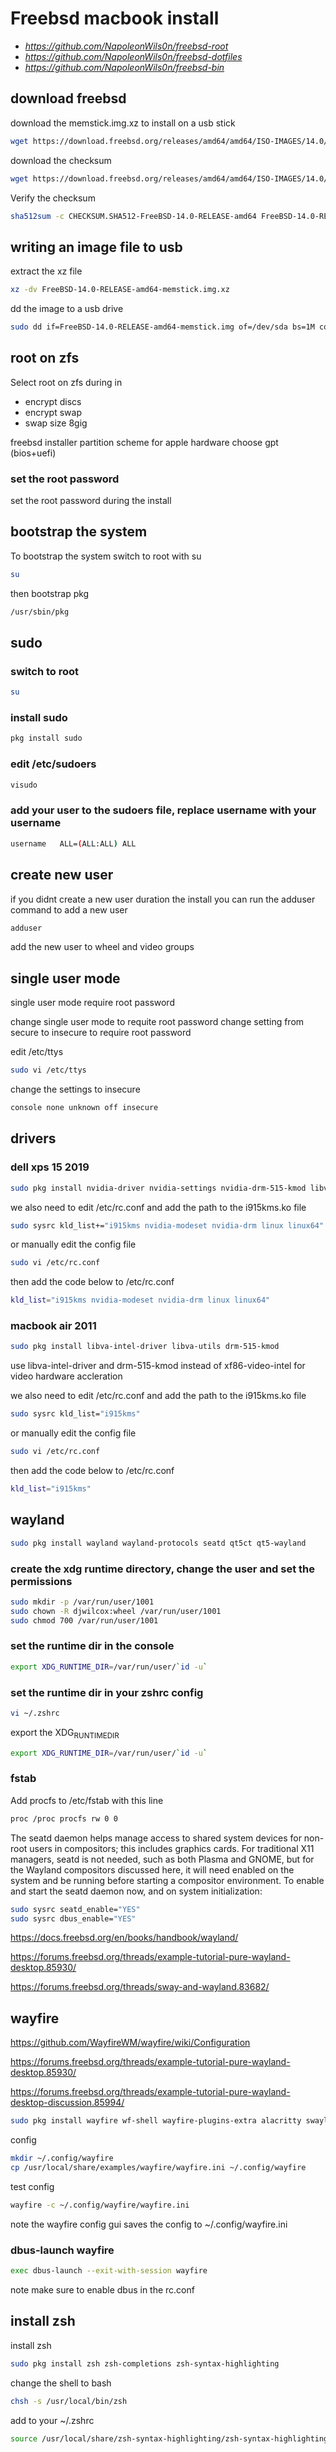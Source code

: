 #+STARTUP: show2levels
#+OPTIONS: num:nil
#+OPTIONS: author:nil
* Freebsd macbook install

+ [[freebsd root dotfiles][https://github.com/NapoleonWils0n/freebsd-root]]
+ [[freebsd dotfiles][https://github.com/NapoleonWils0n/freebsd-dotfiles]]
+ [[freebsd home bin][https://github.com/NapoleonWils0n/freebsd-bin]]

** download freebsd 

download the memstick.img.xz to install on a usb stick

#+begin_src sh
wget https://download.freebsd.org/releases/amd64/amd64/ISO-IMAGES/14.0/FreeBSD-14.0-RELEASE-amd64-memstick.img.xz
#+end_src

download the checksum

#+begin_src sh
wget https://download.freebsd.org/releases/amd64/amd64/ISO-IMAGES/14.0/CHECKSUM.SHA512-FreeBSD-14.0-RELEASE-amd64
#+end_src

Verify the checksum 

#+begin_src sh
sha512sum -c CHECKSUM.SHA512-FreeBSD-14.0-RELEASE-amd64 FreeBSD-14.0-RELEASE-amd64-memstick.img.xz
#+end_src

** writing an image file to usb

extract the xz file

#+begin_src sh
xz -dv FreeBSD-14.0-RELEASE-amd64-memstick.img.xz
#+end_src

dd the image to a usb drive

#+begin_src sh
sudo dd if=FreeBSD-14.0-RELEASE-amd64-memstick.img of=/dev/sda bs=1M conv=sync
#+end_src

** root on zfs

Select root on zfs during in

+ encrypt discs
+ encrypt swap
+ swap size 8gig

freebsd installer partition scheme
for apple hardware choose gpt (bios+uefi)

*** set the root password

set the root password during the install

** bootstrap the system

To bootstrap the system switch to root with su

#+begin_src sh
su
#+end_src

then bootstrap pkg

#+BEGIN_SRC sh
/usr/sbin/pkg
#+END_SRC

** sudo
*** switch to root

#+begin_src sh
su
#+end_src

*** install sudo 

#+BEGIN_SRC sh
pkg install sudo
#+END_SRC

*** edit /etc/sudoers

#+BEGIN_SRC sh
visudo
#+END_SRC

*** add your user to the sudoers file, replace username with your username

#+BEGIN_SRC sh
username   ALL=(ALL:ALL) ALL
#+END_SRC

** create new user

if you didnt create a new user duration the install
you can run the adduser command to add a new user

#+BEGIN_SRC sh
adduser
#+END_SRC

add the new user to wheel and video groups

** single user mode

single user mode require root password

change single user mode to requite root password
change setting from secure to insecure to require root password

edit /etc/ttys

#+BEGIN_SRC sh
sudo vi /etc/ttys
#+END_SRC

change the settings to insecure

#+BEGIN_SRC sh
console none unknown off insecure
#+END_SRC

** drivers
*** dell xps 15 2019

#+begin_SRC sh
sudo pkg install nvidia-driver nvidia-settings nvidia-drm-515-kmod libva-intel-driver libva-utils
#+END_SRC

we also need to edit /etc/rc.conf and add the path to the i915kms.ko file

#+begin_src sh
sudo sysrc kld_list+="i915kms nvidia-modeset nvidia-drm linux linux64"
#+end_src

or manually edit the config file

#+BEGIN_SRC sh
sudo vi /etc/rc.conf
#+END_SRC

then add the code below to /etc/rc.conf

#+BEGIN_SRC sh
kld_list="i915kms nvidia-modeset nvidia-drm linux linux64"
#+END_SRC

*** macbook air 2011 

#+begin_SRC sh
sudo pkg install libva-intel-driver libva-utils drm-515-kmod 
#+END_SRC

use libva-intel-driver and drm-515-kmod instead of xf86-video-intel for video hardware accleration

we also need to edit /etc/rc.conf and add the path to the i915kms.ko file

#+begin_src sh
sudo sysrc kld_list="i915kms"
#+end_src

or manually edit the config file

#+BEGIN_SRC sh
sudo vi /etc/rc.conf
#+END_SRC

then add the code below to /etc/rc.conf

#+BEGIN_SRC sh
kld_list="i915kms"
#+END_SRC

** wayland

#+begin_src sh
sudo pkg install wayland wayland-protocols seatd qt5ct qt5-wayland 
#+end_src

*** create the xdg runtime directory, change the user and set the permissions

#+begin_src sh
sudo mkdir -p /var/run/user/1001
sudo chown -R djwilcox:wheel /var/run/user/1001
sudo chmod 700 /var/run/user/1001
#+end_src

*** set the runtime dir in the console

#+begin_src sh
export XDG_RUNTIME_DIR=/var/run/user/`id -u`
#+end_src

*** set the runtime dir in your zshrc config

#+begin_src sh
vi ~/.zshrc
#+end_src

export the XDG_RUNTIME_DIR

#+begin_src sh
export XDG_RUNTIME_DIR=/var/run/user/`id -u`
#+end_src

*** fstab

Add procfs to /etc/fstab with this line

#+begin_src sh
proc /proc procfs rw 0 0
#+end_src

The seatd daemon helps manage access to shared system devices for non-root users in compositors; this includes graphics cards. For traditional X11 managers, seatd is not needed, such as both Plasma and GNOME, but for the Wayland compositors discussed here, it will need enabled on the system and be running before starting a compositor environment. To enable and start the seatd daemon now, and on system initialization:

#+begin_src sh
sudo sysrc seatd_enable="YES"
sudo sysrc dbus_enable="YES"
#+end_src

[[https://docs.freebsd.org/en/books/handbook/wayland/]]

[[https://forums.freebsd.org/threads/example-tutorial-pure-wayland-desktop.85930/]]

[[https://forums.freebsd.org/threads/sway-and-wayland.83682/]]

** wayfire

[[https://github.com/WayfireWM/wayfire/wiki/Configuration]]

[[https://forums.freebsd.org/threads/example-tutorial-pure-wayland-desktop.85930/]]

[[https://forums.freebsd.org/threads/example-tutorial-pure-wayland-desktop-discussion.85994/]]

#+begin_src sh
sudo pkg install wayfire wf-shell wayfire-plugins-extra alacritty swaylock-effects swayidle wlogout kanshi wcm
#+end_src

config

#+begin_src sh
mkdir ~/.config/wayfire
cp /usr/local/share/examples/wayfire/wayfire.ini ~/.config/wayfire
#+end_src

test config

#+begin_src sh
wayfire -c ~/.config/wayfire/wayfire.ini
#+end_src

note the wayfire config gui saves the config to ~/.config/wayfire.ini

*** dbus-launch wayfire

#+begin_src sh
exec dbus-launch --exit-with-session wayfire
#+end_src

note make sure to enable dbus in the rc.conf

** install zsh

install zsh

#+BEGIN_SRC sh
sudo pkg install zsh zsh-completions zsh-syntax-highlighting
#+END_SRC

change the shell to bash

#+BEGIN_SRC sh
chsh -s /usr/local/bin/zsh
#+END_SRC

add to your ~/.zshrc

#+begin_src sh
source /usr/local/share/zsh-syntax-highlighting/zsh-syntax-highlighting.zsh
#+end_src

** emacs

#+begin_src sh
sudo pkg install emacs-devel tree-sitter cantarell-fonts
#+end_src

remove the eln-cache and restart if needed

#+begin_src sh
rm -rf ~/.config/emacs/eln-cache
#+end_src

** applications

#+BEGIN_SRC sh
sudo pkg install abook adwaita-qt5 adwaita-qt6 apg aria2 aspell en-aspell bat dictd fd-find firacode firefox ffmpeg fzf git gstreamer1-plugins-opus hs-pandoc ImageMagick7 libnotify mpc mutt ncmpc noto-basic noto-emoji oath-toolkit obs-studio openvpn ripgrep ripgrep-all socat sox tmux ts translate-shell urlview w3m weechat wl-clipboard yt-dlp wget2 xkbcomp mpv mpv-mpris playerctl
#+END_SRC

enable dict

#+begin_src sh
sudo sysrc dictd_enable="YES"
#+end_src

** obs studio

#+begin_src sh
sudo pkg install obs-studio qt6-wayland wlrobs
#+end_src

Only root can grant real-time priority to processes for now, using rtprio(1).
Upcoming FreeBSD releases will have a MAC policy with a realtime user group.

Memory locking has to be allowed in /etc/login.conf or ~/.login_conf. Set the
resource limit ":memorylocked=unlimited:" and don't forget to run

#+begin_src sh
vi ~/.login_conf
#+end_src

#+begin_src conf
me:\
  :charset=UTF-8:\
  :lang=en_GB.UTF-8:\
  :setenv=LC_COLLATE=C:\
  :memorylocked=unlimited:
#+end_src

#+begin_src sh
cap_mkdb ~/.login_conf
#+end_src

** qtt5

#+begin_src sh
export QT_QPA_PLATFORMTHEME=qt5ct
#+end_src

** mpd

#+begin_src sh
sudo pkg install musicpd musicpc
#+end_src

create the mpd playlists directory

#+begin_src sh
mkdir -p ~/.config/mpd/playlists
#+end_src

touch files

#+begin_src sh
touch ~/.config/mpd/{mpd.db,mpd.log,mpd.pid,mpdstate,sticker.sql,socket}
#+end_src

start mpd

#+begin_src sh
musicpd &
#+end_src

** audio
*** freebsd set default audio

view detected audio devices

#+BEGIN_SRC sh
cat /dev/sndstat
#+END_SRC

change to the first audio device

#+BEGIN_SRC sh
sudo sysctl hw.snd.default_unit=1
#+END_SRC

change to the second audio device

#+BEGIN_SRC sh
sudo sysctl hw.snd.default_unit=2
#+END_SRC

**** freebsd bit perfect audio 

list audio devices

#+BEGIN_SRC sh
cat /dev/sndstat
#+END_SRC

set values at boot

#+BEGIN_SRC sh
sudo vim /etc/sysctl.conf
#+END_SRC

edit /etc/sysctl.conf

replace dev.pcm.2 with the number of your audio device

#+BEGIN_SRC sh
dev.pcm.2.play.vchans=0
dev.pcm.2.bitperfect=1
#+END_SRC

+ regular audio

#+BEGIN_SRC sh
sudo sysctl dev.pcm.2.bitperfect=0
#+END_SRC

+ bit perfect

#+BEGIN_SRC sh
sudo sysctl dev.pcm.2.bitperfect=1
#+END_SRC

+ show volume

#+BEGIN_SRC sh
mixer
#+END_SRC

***** set vol to 100

#+begin_src sh
mixer vol.volume=100:100
#+end_src

***** set pcm to 100

#+begin_src sh
mixer pcm.volume=100:100
#+end_src

***** set rec to 100

#+begin_src sh
mixer rec.volume=100:100
#+end_src

***** set monitor to 100

#+begin_src sh
mixer monitor.volume=100:100
#+end_src

***** toggle mute

#+begin_src conf
mixer vol.mute=^
#+end_src

in the terminal you will need to quote the caret

#+begin_src sh
mixer vol.mute="^"
#+end_src

***** mute

#+begin_src sh
mixer vol.mute=1
#+end_src

***** unmute

#+begin_src sh
mixer vol.mute=0
#+end_src

** mixertui

Audio Mixer with a Terminal User Interface

*** Message from sysctlinfo-kmod-20221211:

To use this interface, make sure that you have loaded the sysctlinfo kernel
module, by doing

#+begin_src sh
sudo kldload sysctlinfo
#+end_src

use sysrc to add sysctlinfo_load="YES" to /boot/loader.conf

#+begin_src sh
sudo sysrc -f /boot/loader.conf sysctlinfo_load="YES"
#+end_src

or by manually your /boot/loader.conf

#+begin_src sh
sudo vi /boot/loader.conf
#+end_src

then add sysctlinfo_load="YES" to loader.conf

#+begin_src conf
sysctlinfo_load="YES"
#+end_src

*** Message from sysctlbyname-improved-kmod-20221211:

To use the sysctl.entryidinputbyname sysctl node and the sysctlbyname_improved
function, make sure that you have loaded the sysctlbyname_improved kernel
module, by doing

#+begin_src sh
sudo kldload sysctlbyname_improved
#+end_src

use sysrc to add sysctlbyname_improved="YES" to /boot/loader.conf

#+begin_src sh
sudo sysrc -f /boot/loader.conf sysctlbyname_improved="YES"
#+end_src

or by manually your /boot/loader.conf

#+begin_src sh
sudo vi /boot/loader.conf
#+end_src

then add sysctlbyname_improved to loader.conf

#+begin_src conf
sysctlbyname_improved="YES"
#+end_src

** obs studio
*** xdg runtime directory

make sure to set up the xdg runtime directory as described earlier

*** dmesg

After logging in run dmesg as root to make sure the device is recognised

#+BEGIN_SRC sh
# dmesg
#+END_SRC

*** check dsp devices

Check /dev/dsp* for the device

#+BEGIN_SRC sh
ls /dev/dsp*
#+END_SRC

in my case my mic is listed as /dev/dsp2

*** unmute the mic

Un mute the volume for the devices mixer,
the mixer number for dsp2 will be mixer2

#+BEGIN_SRC sh
mixer -f /dev/mixer2 mic.volume=100:100
#+END_SRC

*** pavucontrol

obs uses pulse audio so install pavucontrol to adjust the volume

#+begin_src sh
sudo pkg install pavucontrol
#+end_src

*** pulseaudio

obs studio use pulseaudio so we need to start pulseaudio before opening obs studio,
otherwise the mic wont show up 

+ start pulse audio

#+BEGIN_SRC sh
pulseaudio --start
#+END_SRC

+ stop pulseaudio

#+BEGIN_SRC sh
pulseaudio --kill
#+END_SRC

** beadm install

#+BEGIN_SRC sh
pkg install beadm
#+END_SRC

See which boot environments you have.

#+BEGIN_SRC sh
beadm list
#+END_SRC

The only boot environment is named default. Under active, N means the environment is active now.  
An R means the environment will be active on reboot.

check the current version of freebsd with uname

#+BEGIN_SRC sh
uname -s
#+END_SRC

check for an update

#+BEGIN_SRC sh
freebsd-update fetch
#+END_SRC

The updates have been downloaded but still haven’t been installed.  
I will prepare a boot environment just in case after installing them something breaks

*** create new boot environment

I need to upgrade this host to the latest version of FreeBSD 12.0, p3.  
This is where we need a new boot environment. I’ll name it after the release.

run the beadm commands as root

#+BEGIN_SRC sh
beadm create 14.0-p0
#+END_SRC

list the boot environments

#+BEGIN_SRC sh
beadm list
#+END_SRC

Activate the new boot environment.

#+BEGIN_SRC sh
beadm activate 14.0-p0
#+END_SRC

list the boot environments

#+BEGIN_SRC sh
beadm list
#+END_SRC

While the default environment has an N, indicating it’s active now,
the 14.0-p0 environment has an R, so it will be active after a reboot.

Reboot. After the reboot, you’ll see the new environment is running.

**** install updates in new boot environment

install update in new boot environment

#+BEGIN_SRC sh
freebsd-update install
#+END_SRC

reboot and run freebsd-update install again

#+BEGIN_SRC sh
freebsd-update install
#+END_SRC

check for package updates

#+BEGIN_SRC sh
pkg update
pkg upgrade
#+END_SRC

create a zfs snapshot

#+BEGIN_SRC sh
zfs snapshot -r zroot@14.0-p0
#+END_SRC

** unbound dns server

Select local_unbound during freebsd setup
or install the unbound package

+ switch to root using sudo 

#+BEGIN_SRC sh
sudo su
#+END_SRC

+ or doas

#+BEGIN_SRC sh
doas su
#+END_SRC

install unbound dns server

#+BEGIN_SRC sh
pkg install unbound
#+END_SRC

enable unbound to start at boot 
if you enable unbound during the freebsd the service is called local_unbound

We can use the sysrc command to enable the service in /etc/rc.conf

#+BEGIN_SRC sh
sysrc local_unbound_enable="YES"
#+END_SRC

or if you install unbound pkg or port the service with be called unbound

#+BEGIN_SRC sh
sysrc unbound_enable="YES"
#+END_SRC

You can also edit the /etc/rc.conf as root to enable unbound

#+BEGIN_SRC sh
vi /etc/rc.conf
#+END_SRC

which should look like the following for the local_unbound pkg

#+BEGIN_SRC sh
local_unbound_enable="YES"
#+END_SRC

*** ca_root_nss install

may be automatically installed

Install the ca_root_nss package which contains the trusted internet root CA servers
This is used by unbound to create the root.key file which is auto trusted

#+BEGIN_SRC sh
pkg install ca_root_nss
#+END_SRC

*** unbound config

dnscrypt needs - do-not-query-localhost: no
in the custom.conf file in order to work

**** unbound custom.conf

Create a custom.conf configuration file for unbound
switch to root and then create custom.conf

#+BEGIN_SRC sh
vi /etc/unbound/conf.d/custom.conf
#+END_SRC

#+BEGIN_SRC sh
server:
	include: "/var/unbound/unbound_ad_servers"
# include: "/etc/unbound/unbound_outgoing_interface"
	verbosity: 1
	access-control: 0.0.0.0/0 refuse
	access-control: 127.0.0.0/8 allow
	access-control: ::0/0 refuse
	access-control: ::1 allow
	access-control: ::ffff:127.0.0.1 allow
	
	# enable to not answer id.server and hostname.bind queries.
	hide-identity: yes
	hide-version: yes
	harden-glue: yes
	harden-dnssec-stripped: yes
	
        # dont query localhost needed for dnscrypt-proxy
        do-not-query-localhost: no
# remote-control:
#	control-enable: no
#+END_SRC

**** unbound forward.conf

edit the unbound forward.conf file as root

#+BEGIN_SRC sh
vi /etc/unbound/forward.conf
#+END_SRC

replace the contents of the file with the code below
this will use dnscrypt as the forwarder

#+BEGIN_SRC sh
forward-zone:
	name: "."
	forward-addr: 127.0.0.1@5353
#+END_SRC

**** unbound adblocking

Convert the Yoyo.org anti-ad server listing
into an unbound dns spoof redirection list.

#+BEGIN_SRC sh
wget -q -O- --header\="Accept-Encoding: gzip" 'http://pgl.yoyo.org/adservers/serverlist.php?hostformat=hosts&mimetype=plaintext' | \
gunzip | \
awk '/^127\./{
        print "local-zone: \"" $2 "\" redirect"
        print "local-data: \"" $2 " A 127.0.0.1\""
}' > unbound_ad_servers
#+END_SRC

Copy unbound_ad_servers file to /etc/unbound as root

#+BEGIN_SRC sh
cp unbound_ad_servers /etc/unbound
#+END_SRC

chown the unbound_ad_servers file as root

#+BEGIN_SRC sh
chown root:unbound /etc/unbound/unbound_ad_servers
#+END_SRC

edit the unbound custom.conf file as root

#+BEGIN_SRC sh
vi /etc/unbound/conf.d/custom.conf
#+END_SRC

add an include statement to add the unbound_ad_servers to the config file

#+BEGIN_SRC sh
server:
	include: "/var/unbound/unbound_ad_servers"
# include: "/etc/unbound/unbound_outgoing_interface"
	verbosity: 1
	access-control: 0.0.0.0/0 refuse
	access-control: 127.0.0.0/8 allow
	access-control: ::0/0 refuse
	access-control: ::1 allow
	access-control: ::ffff:127.0.0.1 allow
	
	# enable to not answer id.server and hostname.bind queries.
	hide-identity: yes
	hide-version: yes
	harden-glue: yes
	harden-dnssec-stripped: yes
	
        # dont query localhost needed for dnscrypt-proxy
        do-not-query-localhost: no
# remote-control:
#	control-enable: no
#+END_SRC

** dnscrypt-proxy2
*** dnscrypt-proxy2 install

dnscrypt-proxy2 and dns over https 

install dnscrypt-proxy as root

#+BEGIN_SRC sh
pkg install dnscrypt-proxy2
#+END_SRC

*** dnscrypt config
**** dnscrypt-proxy.toml

edit the dnscrypt-proxy.toml as root

#+BEGIN_SRC sh
vi /usr/local/etc/dnscrypt-proxy/dnscrypt-proxy.toml
#+END_SRC

+ iPv6 blocking

If you don't have IPv6 connectivity, most applications will keep sending DNS queries to resolve IPv6 IP addresses no matter what.

In this scenario, dnscrypt-proxy can immediately respond "there are no IPv6 addresses" instead of sending queries to upstream DNS servers, and waiting for useless responses.

In order to do so, change:

#+BEGIN_SRC sh
block_ipv6 = false
#+END_SRC

to:

#+BEGIN_SRC sh
block_ipv6 = true
#+END_SRC

You may also want to avoid probing resolvers that are only accessible using IPv6:

#+BEGIN_SRC sh
ipv6_servers = false
#+END_SRC

+ choose a server

#+BEGIN_SRC sh
server_names = ['google']
#+END_SRC

+ require_dnssec
  
#+BEGIN_SRC sh
require_dnssec = true
#+END_SRC

+ dnscrypt-proxy.toml file
  
The complete dnscrypt-proxy.toml file should look like this

#+BEGIN_SRC sh
server_names = ['google']
listen_addresses = ['127.0.0.1:5353']
max_clients = 250
ipv4_servers = true
ipv6_servers = false
dnscrypt_servers = true
doh_servers = true
require_dnssec = true
require_nolog = true
require_nofilter = true
force_tcp = false
timeout = 2500
keepalive = 30
cert_refresh_delay = 240
fallback_resolver = '9.9.9.9:53'
ignore_system_dns = false
netprobe_timeout = 60
log_files_max_size = 10
log_files_max_age = 7
log_files_max_backups = 1
block_ipv6 = true
cache = true
cache_size = 512
cache_min_ttl = 600
cache_max_ttl = 86400
cache_neg_min_ttl = 60
cache_neg_max_ttl = 600
[query_log]
  format = 'tsv'
[nx_log]
  format = 'tsv'
[blacklist]
[ip_blacklist]
[whitelist]
[schedules]
[sources]
  [sources.'public-resolvers']
  urls = ['https://raw.githubusercontent.com/DNSCrypt/dnscrypt-resolvers/master/v2/public-resolvers.md', 'https://download.dnscrypt.info/resolvers-list/v2/public-resolvers.md']
  cache_file = 'public-resolvers.md'
  minisign_key = 'RWQf6LRCGA9i53mlYecO4IzT51TGPpvWucNSCh1CBM0QTaLn73Y7GFO3'
  refresh_delay = 72
  prefix = ''
[static]

#+END_SRC

*** rc.conf

use the sysrc command as root to add commands to /etc/rc.conf

#+BEGIN_SRC sh
sudo sysrc dnscrypt_proxy_enable="YES"
sudo sysrc dnscrypt_proxy_pidfile="/var/run/dnscrypt-proxy.pid"
sudo sysrc dnscrypt_proxy_logfile="/var/log/dnscrypt-proxy.log"
#+END_SRC

we also need to enable unbound in the /etc/rc.conf

#+BEGIN_SRC sh
# unbound dns
local_unbound_enable="YES"
# dnscrypt
dnscrypt_proxy_enable="YES"
dnscrypt_proxy_pidfile="/var/run/dnscrypt-proxy.pid"
dnscrypt_proxy_logfile="/var/log/dnscrypt-proxy.log"
#+END_SRC

*** resolv.conf

Stop unbound dns server and take down interfaces before editing resolv.conf

#+BEGIN_SRC sh
doas service local_unbound stop
doas ifconfig bge0 down
doas vim /etc/resolv.conf
doas service local_unbound start
doas ifconfig bge0 up
#+END_SRC

edit /etc/resolv.conf

#+BEGIN_SRC sh
# Generated by resolvconf
search localdomain
nameserver 127.0.0.1
options edns0
#+END_SRC

** dnscrypt check

check dnscrypt-proxy can resolve a domain

#+BEGIN_SRC sh
dnscrypt-proxy -resolve google.com
#+END_SRC

** zfs home datasets
*** boot into single user mode

at the boot screen press 2 to boot into single user mode

enter the root password at the prompt

*** mount home directory

we need to mount /root as read write  
we do this by setting readonly to off

#+BEGIN_SRC sh
zfs set readonly=off zroot
#+END_SRC

mount our home directory

#+begin_src sh
zfs mount -a
#+end_src

*** move your home directory

we need to move our home directory because when we create the home username dataset
it will be mounted over our current home directory

change directory into the home directory

#+begin_src sh
cd /home
#+end_src

list the directories in home

#+begin_src sh
ls
#+end_src

you should now see your home directory
move your home directory to a new name like username-bak

replace djwilcox with your username

#+begin_src sh
mv djwilcox bak-djwilcox
#+end_src

next create a direcory called bak-dir in the home directory

#+begin_src sh
mkdir -p /home/bak-dir
#+end_src

then move all of the directories from your bak-username home folder into the bak-dir directory
so that your bak-username directory only contains the dotfiles

#+begin_src sh
mv /home/bak-djwilcox/desktop /home/bak-dir
mv /home/bak-djwilcox/documents /home/bak-dir
mv /home/bak-djwilcox/downloads /home/bak-dir
#+end_src

*** create the zfs datasets

list datasets

#+begin_src sh
zfs list
#+end_src

create the main dataset under zpool

#+BEGIN_SRC sh
zfs create zroot/home/djwilcox
zfs create zroot/home/djwilcox/desktop
zfs create zroot/home/djwilcox/documents
zfs create zroot/home/djwilcox/downloads
zfs create zroot/home/djwilcox/git
zfs create zroot/home/djwilcox/music
zfs create zroot/home/djwilcox/pictures
zfs create zroot/home/djwilcox/video
zfs create zroot/home/djwilcox/torrents
#+END_SRC

*** copy directories to zfs datasets

check the zfs dataset is mounted

#+begin_src sh
mount
#+end_src

copy files from bak-username home directory to the dataset before setting the mount point and mounting the dataset
replace djwilcox with your username

#+BEGIN_SRC sh
cp -Rpv /home/bak-djwilcox/ /home/djwilcox
#+END_SRC

copy the directories from bak-dir into the new datasets

#+begin_src sh
cp -Rpv /home/bak-dir/documents/ /zroot/home/documents
cp -Rpv /home/bak-dir/downloads/ /zroot/home/downloads
cp -Rpv /home/bak-dir/git/ /zroot/home/git
cp -Rpv /home/bak-dir/music/ /zroot/home/music
cp -Rpv /home/bak-dir/pictures/ /zroot/home/pictures
cp -Rpv /home/bak-dir/video/ /zroot/home/video
cp -Rpv /home/bak-dir/torrents/ /zroot/home/torrents
#+end_src

we use the -r option for recursive copy  
and the -p option to keep the permissions of the files and directorys  
and the -v option for verbose

we use ~/documents/ to copy the contents of the documents directory  
note the slash at the end of the docuemnts path

*** change mount point permisions

change the permission on the mountpoint if needed

#+BEGIN_SRC sh
chown -R djwilcox:djwilcox /home/djwilcox/desktop
chown -R djwilcox:djwilcox /home/djwilcox/documents
chown -R djwilcox:djwilcox /home/djwilcox/downloads
chown -R djwilcox:djwilcox /home/djwilcox/git
chown -R djwilcox:djwilcox /home/djwilcox/music
chown -R djwilcox:djwilcox /home/djwilcox/pictures
chown -R djwilcox:djwilcox /home/djwilcox/torrents
chown -R djwilcox:djwilcox /home/djwilcox/video
#+END_SRC

+ chmod the permissions to 700

#+BEGIN_SRC sh
chmod 700 /home/djwilcox/desktop
chmod 700 /home/djwilcox/documents
chmod 700 /home/djwilcox/downloads
chmod 700 /home/djwilcox/git
chmod 700 /home/djwilcox/music
chmod 700 /home/djwilcox/pictures
chmod 700 /home/djwilcox/torrents
chmod 700 /home/djwilcox/video
#+END_SRC

*** exit single user mode

exit single user by typing exit

login into your user account and check everything work
then you can delete the back of your home directory in /home and the bak-dir directory

** ssh-agent and ssh-add

start the ssh-agent

#+begin_src sh
eval $(ssh-agent)
#+end_src

run ssh-add and enter the password for your ssh key

#+begin_src sh
ssh-add
#+end_src

** gpg

To export your secret keys, use:

#+begin_src sh
gpg --export-secret-key -a > secret.key
#+end_src

and to import them again:

#+begin_src sh
gpg --import secret.key
#+end_src

create the gpg-agent.conf file

#+begin_src sh
vi ~/.gnupg/gpg-agent.conf
#+end_src

add the following code

#+begin_src conf
pinentry-program /usr/local/bin/pinentry-curses
default-cache-ttl 36000
max-cache-ttl 36000
#+end_src

** ports

To download a compressed snapshot of the Ports Collection into /var/db/portsnap:

#+BEGIN_SRC sh
# portsnap fetch
#+END_SRC

2 When running Portsnap for the first time, extract the snapshot into /usr/ports:

#+BEGIN_SRC sh
# portsnap extract
#+END_SRC

3 After the first use of Portsnap has been completed as shown above, /usr/ports can be updated as needed by running:

#+BEGIN_SRC sh
# portsnap fetch update
#+END_SRC

** bluetooth freebsd stop

#+BEGIN_SRC sh
sudo service bluetooth onestop ubt0
#+END_SRC

** mount drives devfs rules
	
add user to operator group

#+begin_src sh
sudo pw groupmod operator -m djwilcox
#+end_src

Edit /etc/devfs.rules to allow the operator group to be able to read and write the device:

#+begin_src sh
sudo vi /etc/devfs.rules
#+end_src

/etc/devfs.rules


#+begin_src sh
[localrules=5]
add path 'da*' mode 0660 group operator
#+end_src

Then edit /etc/rc.conf to enable the devfs.rules(5) ruleset:

#+begin_src sh
sudo vi /etc/rc.conf
#+end_src

#+begin_src sh
devfs_system_ruleset="localrules"
#+end_src

or use sysrc instead

#+begin_src sh
sudo sysrc devfs_system_ruleset="localrules"
#+end_src

Next allow regular user to mount file system:

#+begin_src sh
sudo vi /etc/sysctl.conf
#+end_src

#+begin_src sh
vfs.usermount=1
#+end_src

Also execute sysctl to make the update available now:

#+begin_src sh
sudo sysctl vfs.usermount=1
#+end_src

vfs.usermount: 0 -> 1

Create a directory which a regular use can mount to:

#+begin_src sh
sudo mkdir -p /mnt/usb
#+end_src

change the permission so your user own the directory with chown
replace username with your username

#+begin_src sh
sudo chown username:username /mnt/usb
#+end_src

** ext2fs

enable ext2fs with sysrc

#+begin_src sh
sudo sysrc kld_list="ext2fs"
#+end_src

or edit your /etc/rc.conf manually

#+begin_src sh
sudo vi /etc/rc.conf
#+end_src

enable ext2fs by adding the following code to your rc.conf

#+begin_src conf
kld_list="ext2fs"
#+end_src

To load as a kernel loadable module:

#+begin_src sh
sudo kldload ext2fs
#+end_src

To mount a ext2fs volume located on /dev/ada1s1:

#+begin_src sh
mount -t ext2fs /dev/ada1s1 /mnt/usb
#+end_src

** chromium widevine
*** chromium install

#+begin_src sh
sudo pkg install chromium
#+end_src

*** linux enable

#+begin_src sh
sudo sysrc linux_enable="YES"
sudo service linux start
#+end_src

*** tmpfs and nullfs

make sure you have switched to root

enable tmpfs and nullfs in loader.conf
then use kldload to load them

#+begin_src sh
sysrc -f /boot/loader.conf nullfs_load=YES
kldload -n nullfs
sysrc -f /boot/loader.conf tmpfs_load=YES
kldload -n tmpfs
#+end_src

*** fstab

Some programs need linprocfs mounted on /compat/linux/proc.
Add the following line to /etc/fstab:

#+begin_src conf
linprocfs   /compat/linux/proc	linprocfs	rw	0	0
#+end_src

Then run "mount /compat/linux/proc".

#+begin_src sh
sudo mount /compat/linux/proc
#+end_src

Some programs need linsysfs mounted on /compat/linux/sys.
Add the following line to /etc/fstab:

#+begin_src conf
linsysfs    /compat/linux/sys	linsysfs	rw	0	0
#+end_src

Then run "mount /compat/linux/sys".

#+begin_src sh
sudo mount /compat/linux/sys
#+end_src

*** foreign-cdm

#+begin_src sh
sudo pkg install foreign-cdm
#+end_src

*** poudriere

switch to root using either sudo or doas

+ switch to root using sudo 

#+BEGIN_SRC sh
sudo su
#+END_SRC

+ or use doas to switch to root

#+BEGIN_SRC sh
doas su
#+END_SRC

*** Create an SSL Certificate and Key

When we build packages with poudriere, we want to be able to sign them with a private key. This will ensure all of our machines that the packages created are legitimate and that nobody is intercepting the connection to the build machine to serve malicious packages.

To start off, we will create a directory structure for our key and certificate. Since all of our optional software configuration takes place within the /usr/local/etc directory, and because other software uses the /usr/local/etc/ssl location, this is where we will place our files.

We will ensure that we have an ssl directory that contains two subdirectories called keys and certs.

all command must be run as root

#+BEGIN_SRC sh
mkdir -p /usr/local/etc/ssl/keys
mkdir -p /usr/local/etc/ssl/certs
#+END_SRC

Our private key, which must be kept secret, will be placed in the keys directory. This will be used to sign the packages that we will be creating. Keeping this secure is essential to ensuring that our packages are not being tampered with. We can lock down the directory so that users without root or sudo privileges will be unable to interact with the directory or its contents:

#+BEGIN_SRC sh
chmod 0600 /usr/local/etc/ssl/keys
#+END_SRC

The certs directory will contain our publicly available certificate created with the key. As such, we can leave the default permissions on that directory.

Next, we will generate a 4096 bit key called poudriere.key, and place it in our keys directory by typing:

#+BEGIN_SRC sh
openssl genrsa -out /usr/local/etc/ssl/keys/poudriere.key 4096
#+END_SRC

After the key is generated, we can create a public cert from it by typing:

#+BEGIN_SRC sh
openssl rsa -in /usr/local/etc/ssl/keys/poudriere.key -pubout -out /usr/local/etc/ssl/certs/poudriere.cert
#+END_SRC

We now have the SSL components we need to sign packages and verify the signatures. Later on, we will configure our clients to use the generated certificate for package verification.

*** poudriere install

#+BEGIN_SRC sh
pkg install poudriere
#+END_SRC

*** create the distfiles directory

#+BEGIN_SRC sh
mkdir -p /usr/ports/distfiles
#+END_SRC

edit the poudriere.conf file

#+BEGIN_SRC sh
vi /usr/local/etc/poudriere.conf
#+END_SRC

change the poudriere.conf so it looks like this

#+BEGIN_SRC sh
# Poudriere can optionally use ZFS for its ports/jail storage. For
# ZFS define ZPOOL, otherwise set NO_ZFS=yes
# 
#### ZFS
# The pool where poudriere will create all the filesystems it needs
# poudriere will use ${ZPOOL}/${ZROOTFS} as its root
#
# You need at least 7GB of free space in this pool to have a working
# poudriere.
#
ZPOOL=zroot

### NO ZFS
# To not use ZFS, define NO_ZFS=yes
#NO_ZFS=yes

# root of the poudriere zfs filesystem, by default /poudriere
ZROOTFS=/poudriere

# the host where to download sets for the jails setup
# You can specify here a host or an IP
# replace _PROTO_ by http or ftp
# replace _CHANGE_THIS_ by the hostname of the mirrors where you want to fetch
# by default: ftp://ftp.freebsd.org
#
# Also note that every protocols supported by fetch(1) are supported here, even
# file:///
# Suggested: https://download.FreeBSD.org
FREEBSD_HOST=https://download.FreeBSD.org

# By default the jails have no /etc/resolv.conf, you will need to set
# RESOLV_CONF to a file on your hosts system that will be copied has
# /etc/resolv.conf for the jail, except if you don't need it (using an http
# proxy for example)
RESOLV_CONF=/etc/resolv.conf

# The directory where poudriere will store jails and ports
BASEFS=/usr/local/poudriere

# The directory where the jail will store the packages and logs
# by default a zfs filesystem will be created and set to
# ${BASEFS}/data
#
#POUDRIERE_DATA=${BASEFS}/data

# Use portlint to check ports sanity
USE_PORTLINT=no

# When building packages, a memory device can be used to speedup the build.
# Only one of MFSSIZE or USE_TMPFS is supported. TMPFS is generally faster
# and will expand to the needed amount of RAM. MFS is a slower since it
# uses UFS and several abstraction layers.

# If set WRKDIRPREFIX will be mdmfs of the given size (mM or gG)
#MFSSIZE=4G

# Use tmpfs(5)
# This can be a space-separated list of options:
# wrkdir    - Use tmpfs(5) for port building WRKDIRPREFIX
# data      - Use tmpfs(5) for poudriere cache/temp build data
# localbase - Use tmpfs(5) for LOCALBASE (installing ports for packaging/testing)
# all       - Run the entire build in memory, including builder jails.
# yes       - Enables tmpfs(5) for wrkdir and data
# no        - Disable use of tmpfs(5)
# EXAMPLE: USE_TMPFS="wrkdir data"
USE_TMPFS=yes

# How much memory to limit tmpfs size to for *each builder* in GiB
# (default: none)
#TMPFS_LIMIT=8

# How much memory to limit jail processes to for *each builder*
# in GiB (default: none)
#MAX_MEMORY=8

# How many file descriptors to limit each jail process to (default: 1024)
# This can also be set per PKGBASE, such as MAX_FILES_RStudio=2048.
# Package names with hyphens (-) should be replaced with underscores (_).
#MAX_FILES=1024

# If set the given directory will be used for the distfiles
# This allows to share the distfiles between jails and ports tree
# If this is "no", poudriere must be supplied a ports tree that already has
# the required distfiles.
DISTFILES_CACHE=/usr/ports/distfiles

# If set the ports tree marked to use git will use the defined
# mirror (default: git.FreeBSD.org/port.git)
#
# Example to use github mirror:
#GIT_BASEURL=https://github.com/freebsd/freebsd-src.git

# If set the source tree marked to use git will use the defined
# mirror (default: git.FreeBSD.org/src.git)
#
# Example to use github mirror:
#GIT_PORTSURL=https://github.com/freebsd/freebsd-ports.git

# If set the ports tree or source tree marked to use svn will use the defined
# mirror (default: svn.FreeBSD.org)
# The SSL fingerprints are published here:
# https://www.freebsd.org/doc/en_US.ISO8859-1/books/handbook/svn.html#svn-mirrors
#SVN_HOST=svn.FreeBSD.org

# Automatic OPTION change detection
# When bulk building packages, compare the options from kept packages to
# the current options to be built. If they differ, the existing package
# will be deleted and the port will be rebuilt.
# Valid options: yes, no, verbose
# verbose will display the old and new options
CHECK_CHANGED_OPTIONS=verbose

# Automatic Dependency change detection
# When bulk building packages, compare the dependencies from kept packages to
# the current dependencies for every port. If they differ, the existing package
# will be deleted and the port will be rebuilt. This helps catch changes such
# as DEFAULT_RUBY_VERSION, PERL_VERSION, WITHOUT_X11 that change dependencies
# for many ports.
# Valid options: yes, no
# Default: yes
CHECK_CHANGED_DEPS=yes

# Consider bad dependency lines on the wrong PKGNAME as fatal.
# For example:
#    BUILD_DEPENDS=  p5-List-MoreUtils>=0:lang/p5-List-MoreUtils
# If this port's PKGNAME were really "List-MoreUtils" then it would
# not be recorded into the resulting package.  The next build with
# CHECK_CHANGED_DEPS enabled would consider it a "new dependency"
# since it is in the port but not in the package.  This is usually
# a warning but can be made fatal instead by enabling this option.
# Default: no
#BAD_PKGNAME_DEPS_ARE_FATAL=yes

# Path to the RSA key to sign the PKG repo with. See pkg-repo(8)
# This produces a repo that supports SIGNATURE_TYPE=PUBKEY
# Default: not set
PKG_REPO_SIGNING_KEY=/usr/local/etc/ssl/keys/poudriere.key

# Command to sign the PKG repo with. See pkg-repo(8)
# This produces a repo that supports SIGNATURE_TYPE=FINGERPRINTS
# Default: not set
#SIGNING_COMMAND=ssh signing-server sign.sh

# Repo signing command execution context
# If SIGNING_COMMAND is set, run pkg-repo(8) on the host?
#   no  -   Run in the jail
#   yes -   Run on the host
# Default: no
#PKG_REPO_FROM_HOST=yes

# ccache support. Supply the path to your ccache cache directory.
# It will be mounted into the jail and be shared among all jails.
# It is recommended that extra ccache configuration be done with
# ccache -o rather than from the environment.
#CCACHE_DIR=/var/cache/ccache

# Static ccache support from host.  This uses the existing
# ccache from the host in the build jail.  This is useful for
# using ccache+memcached which cannot easily be bootstrapped
# otherwise.  The path to the PREFIX where ccache was installed
# must be used here, and ccache must have been built statically.
# Note also that ccache+memcached will require network access
# which is normally disabled.  Separately setting RESTRICT_NETWORKING=no
# may be required for non-localhost memcached servers.
#CCACHE_STATIC_PREFIX=/usr/local

# The jails normally only allow network access during the 'make fetch'
# phase.  This is a security restriction to prevent random things
# ran during a build from accessing the network.  Disabling this
# is not advised.  ALLOW_NETWORKING_PACKAGES may be used to allow networking
# for a subset of packages only.
#RESTRICT_NETWORKING=yes
#ALLOW_NETWORKING_PACKAGES="npm-foo"

# parallel build support.
#
# By default poudriere uses hw.ncpu to determine the number of builders.
# You can override this default by changing PARALLEL_JOBS here, or
# by specifying the -J flag to bulk/testport.
#
# Example to define PARALLEL_JOBS to one single job
# PARALLEL_JOBS=1

# How many jobs should be used for preparing the build? These tend to
# be more IO bound and may be worth tweaking. Default: PARALLEL_JOBS * 1.25
# PREPARE_PARALLEL_JOBS=1


# If set, failed builds will save the WRKDIR to ${POUDRIERE_DATA}/wrkdirs
# SAVE_WRKDIR=yes

# Choose the default format for the workdir packing: could be tar,tgz,tbz,txz,tzst
# default is tbz
# WRKDIR_ARCHIVE_FORMAT=tbz

# Disable Linux support
# NOLINUX=yes

# By default poudriere sets FORCE_PACKAGE
# To disable it (useful when building public packages):
# NO_FORCE_PACKAGE=yes

# By default poudriere sets PACKAGE_BUILDING
# To disable it:
# NO_PACKAGE_BUILDING=yes

# If you are using a proxy define it here:
# export HTTP_PROXY=bla
# export FTP_PROXY=bla
#
# Cleanout the restricted packages
# NO_RESTRICTED=yes

# By default MAKE_JOBS is disabled to allow only one process per cpu
# Use the following to allow it anyway
# ALLOW_MAKE_JOBS=yes

# List of packages that will always be allowed to use MAKE_JOBS
# regardless of ALLOW_MAKE_JOBS. This is useful for allowing ports
# which holdup the rest of the queue to build more quickly.
#ALLOW_MAKE_JOBS_PACKAGES="pkg ccache py*"

# Timestamp every line of build logs
# Default: no
#TIMESTAMP_LOGS=no

# URL where your POUDRIERE_DATA/logs are hosted
# This will be used for giving URL hints to the HTML output when
# scheduling and starting builds
#URL_BASE=http://yourdomain.com/poudriere/


# This defines the max time (in seconds) that a command may run for a build
# before it is killed for taking too long. Default: 86400
#MAX_EXECUTION_TIME=86400

# This defines the time (in seconds) before a command is considered to
# be in a runaway state for having no output on stdout. Default: 7200
#NOHANG_TIME=7200


# The repository is updated atomically if set yes. This leaves the
# repository untouched until the build completes. This involves using
# hardlinks and symlinks. The operations are fast, but can be intrusive
# for remote syncing or backups.
# Recommended to always keep on.
# Default: yes
#ATOMIC_PACKAGE_REPOSITORY=yes

# When using ATOMIC_PACKAGE_REPOSITORY, commit the packages if some
# packages fail to build. Ignored ports are considered successful.
# This can be set to 'no' to only commit the packages once no failures
# are encountered.
# Default: yes
#COMMIT_PACKAGES_ON_FAILURE=yes

# Keep older package repositories. This can be used to rollback a system
# or to bisect issues by changing the repository to one of the older
# versions and reinstalling everything with `pkg upgrade -f`
# ATOMIC_PACKAGE_REPOSITORY is required for this.
# Default: no
#KEEP_OLD_PACKAGES=no

# How many old package repositories to keep with KEEP_OLD_PACKAGES
# Default: 5
#KEEP_OLD_PACKAGES_COUNT=5

# Make testing errors fatal.
# If set to 'no', ports with test failure will be marked as failed but still
# packaged to permit testing dependent ports (useful for bulk -t -a)
# Default: yes
#PORTTESTING_FATAL=yes

# Define the building jail hostname to be used when building the packages
# Some port/packages hardcode the hostname of the host during build time
# This is a necessary setup for reproducible builds.
#BUILDER_HOSTNAME=pkg.FreeBSD.org

# Define to get a predictable timestamp on the ports tree
# This is a necessary setup for reproducible builds.
#PRESERVE_TIMESTAMP=yes

# Define to yes to build and stage as a regular user
# Default: yes, unless CCACHE_DIR is set and CCACHE_DIR_NON_ROOT_SAFE is not
# set.  Note that to use ccache with BUILD_AS_NON_ROOT you will need to
# use a non-shared CCACHE_DIR that is only built by PORTBUILD_USER and chowned
# to that user.  Then set CCACHE_DIR_NON_ROOT_SAFE to yes.
#BUILD_AS_NON_ROOT=no

# Define to the username to build as when BUILD_AS_NON_ROOT is yes.
# Default: nobody (uid PORTBUILD_UID)
#PORTBUILD_USER=nobody

# Define to the uid to use for PORTBUILD_USER if the user does not
# already exist in the jail.
# Default: 65532
#PORTBUILD_UID=65534

# Define pkgname globs to boost priority for
# Default: none
#PRIORITY_BOOST="pypy openoffice*"

# Define format for buildnames
# Default: %Y-%m-%d_%Hh%Mm%Ss
# ISO8601:
#BUILDNAME_FORMAT="%FT%T%z"

# Define format for build duration times
# Default: %H:%M:%S
#DURATION_FORMAT="%H:%M:%S"

# Use colors when in a TTY
# Default: yes
#USE_COLORS=yes

# Only build what is requested. Do not rebuild build deps if nothing requested
# depends on them. This can create an inconsistent repository if you often
# build one-off packages but expect the repository to stay consistent.
# Defaut: yes
#TRIM_ORPHANED_BUILD_DEPS=yes

# A list of directories to exclude from leftover and filesystem violation
# mtree checks.  Ccache is used here as an example but is already
# excluded by default.  There is no need to add it here unless a
# special configuration is used where it is a problem.
# Default: none
#LOCAL_MTREE_EXCLUDES="/usr/obj /var/tmp/ccache"

# Set to hosted to use the /data directory instead of inline style HTML
# Default: inline
#HTML_TYPE="hosted"

# Set to track remaining ports in the HTML interface.  This can slow down
# processing of the queue slightly, especially for bulk -a builds.
# Default: no
#HTML_TRACK_REMAINING=yes
#+END_SRC

*** Creating the Build Environment

#+BEGIN_SRC sh
poudriere jail -c -j freebsd_14-0x64 -v 14.0-RELEASE
#+END_SRC

This will take awhile to complete, so be patient.  
When you are finished, you can see the installed jail by typing:

#+BEGIN_SRC sh
poudriere jail -l
#+END_SRC

Once you have a jail created, we will have to install a ports tree. It is possible to maintain multiple ports trees in order to serve different development needs. We will be installing a single ports tree that our jail can utilize.

We can use the -p flag to name our ports tree. We will call our tree "HEAD" as it accurately summarizes the use of this tree (the "head" or most up-to-date point of the tree). We will be updating it regularly to match the most current version of the ports tree available:

#+BEGIN_SRC sh
poudriere ports -c -p HEAD
#+END_SRC

Again, this procedure will take awhile because the entire ports tree must be fetched and extracted. When it is finished, we can view our ports tree by typing:

#+BEGIN_SRC sh
poudriere ports -l
#+END_SRC

*** license

Accepting all possible licenses is also a good idea.

#+begin_src sh
echo DISABLE_LICENSES=yes >> /usr/local/etc/poudriere.d/make.conf
#+end_src

*** Creating a Port Building List and Setting Port Options

We will be creating a list of ports that we can pass directly to the command.  

#+BEGIN_SRC sh
vi /usr/local/etc/poudriere.d/port-list 
#+END_SRC

The file create should list the port category followed by a slash and the port name to reflect its location within the ports tree, like this:

important create a new line after adding the code below

#+BEGIN_SRC sh
www/linux-widevine-cdm

#+END_SRC

*** Building the Ports

Now, we are finally ready to start building ports.

The last thing we need to do is ensure that both our jail and ports tree are up-to-date. This probably won't be an issue the first time you build ports since we just created both the ports tree and the jail, but it is good to get in the habit to do this each time you run a build.

To update your jail, type:

#+BEGIN_SRC sh
poudriere jail -u -j freebsd_14-0x64
#+END_SRC

To update your ports tree, type:

#+BEGIN_SRC sh
poudriere ports -u -p HEAD
#+END_SRC

Once that is complete, we can kick off the bulk build process.

#+BEGIN_SRC sh
poudriere bulk -j freebsd_14-0x64 -p HEAD -f /usr/local/etc/poudriere.d/port-list
#+END_SRC

This will start up a number of workers (depending on your poudriere.conf file or the number of CPUs available) and begin building the ports.

At any time during the build process, you can get information about the progress by holding the CTRL key and hitting t:

#+BEGIN_SRC sh
CTRL-t
#+END_SRC

*** Configuring pkg Clients to Use a Poudriere Repository
	
Now that you have packages built and a repository configured to serve your packages, you can configure your clients to use your the server as the source of their packages.
Configuring the Build Server to Use Its Own Package Repo

We can begin by configuring the build server to use the packages it has been building.

First, we need to make a directory to hold our repository configuration files:

#+BEGIN_SRC sh
mkdir -p /usr/local/etc/pkg/repos
#+END_SRC

Inside this directory, we can create our repository configuration file. It must end in .conf, so we will call it poudriere.conf to reflect its purpose:

#+BEGIN_SRC sh
vi /usr/local/etc/pkg/repos/poudriere.conf
#+END_SRC

We will define the repository name as poudriere once again. Inside the definition, we will point to the location on disk where our packages are stored. This should be a directory that combines your jail name and port tree name with a dash. Check your filesystem to be certain. We will also set up signature validation of our packages by pointing to the certificate we created.

In the end, your file should look something like this:

#+BEGIN_SRC conf
Poudriere: {
    url: "file:///usr/local/poudriere/data/packages/freebsd_14-0x64-HEAD"
    mirror_type: "srv",
    signature_type: "pubkey",
    pubkey: "/usr/local/etc/ssl/certs/poudriere.cert",
    enabled: yes,
    priority: 100
}
#+END_SRC

At this point, you need to make a decision. If you want to prefer your compiled packages and fall back on the packages provided by the main FreeBSD repositories, you can set a priority here, telling it to prefer packages out of this repository. This will cause our local repository to take priority over the official repositories.

Keep in mind that mixing packages in this way can have some complicated consequences. If the official repositories have a package version that is higher than your local repository version, your compiled package may be replaced by the generic one from the official repositories (until you rebuild with poudriere and reinstall with pkg). Also, the official packages may assume that dependent packages are built in a certain way and may not function when mixed with your custom packages.

If you choose to mix these two package sources, be prepared to carefully audit each install to ensure that you are not accidentally causing undesirable behavior.

To mix packages, add a priority setting to your repository definition, specifying that the local repo has a higher precedence

*** pkg update

make sure you have switched to root
Update the repo info:

#+begin_src sh
pkg update -f
#+end_src

install

#+begin_src sh
pkg install linux-widevine-cdm
#+end_src

*** chromium ozone and wayland

Since version 97, native Wayland support in Chromium can be enabled with the following flags [6]:

#+begin_src sh
chrome --ozone-platform-hint=auto
#+end_src

If this doesn't work, e.g. on version 106 under Weston, then use:

#+begin_src sh
chrome --ozone-platform=wayland
#+end_src

you can set the wayland option using the using a desktop entry

copy the chromium-browser.desktop which is used in application launchers

#+begin_src sh
cp /usr/local/share/applications/chromium-browser.desktop ~/.local/share/applications
#+end_src

edit chromium-browser.desktop you just copied in the local share application directory in your home

#+begin_src sh
vi ~/.local/share/applications/chromium-browser.desktop
#+end_src

edit the Exec line and set the option to start chromium using wayland

#+begin_src conf
Exec=chrome --ozone-platform=wayland %U
#+end_src

the final desktop entry should look like this

#+begin_src conf
[Desktop Entry]
Type=Application
Version=1.0
Encoding=UTF-8
Name=Chromium
Comment=Google web browser based on WebKit
Icon=chrome
Exec=chrome --ozone-platform=wayland %U
Categories=Application;Network;WebBrowser;
MimeType=text/html;text/xml;application/xhtml+xml;x-scheme-handler/http;x-scheme-handler/https;x-scheme-handler/ftp;
StartupNotify=true
#+end_src

**** check widevine drm is working

in the url bar in chromium add the following url to show the chromium flags

#+begin_src conf
chrome://flags
#+end_src

if you scroll to the bottom of the page

#+begin_src conf
Cdm Storage Database
Start to use the CdmStorageDatabase to store data alongside the MediaLicenseDatabase. If disabled, we will not use CdmStorage* at all, even in MediaLicense* code. – Mac, Windows, Linux, ChromeOS, Fuchsia, Lacros

#cdm-storage-database

Default

Cdm Storage Database Migration
Use the Cdm Storage Database over the MediaLicenseDatabase for Cdm storage operations. – Mac, Windows, Linux, ChromeOS, Fuchsia, Lacros

#cdm-storage-database-migration

Default
#+end_src

** virtual_oss audiofor obs

virtual oss to record sndio audio in obs studio

#+begin_src sh
sudo pkg install virtual_oss
#+end_src

*** cuse boot loader.conf

add cuse_load="YES" loader.conf using sysrc

#+begin_src sh
sudo sysrc -f /boot/loader.conf cuse_load="YES"
#+end_src

or edit loader.conf with vi

#+begin_src sh
sudo vi /boot/loader.conf
#+end_src

and add the following code

#+begin_src conf
cuse_load="YES"
#+end_src

load cuse

#+begin_src sh
sudo kldload cuse
#+end_src

*** rc.conf

enable virtual_oss and sndiod in your rc.conf using sysrc

#+begin_src sh
sudo sysrc virtual_oss_enable="YES"
sudo sysrc sndiod_enable="YES"
#+end_src

or manually edit your /etc/rc/.conf

#+begin_src sh
sudo vi /etc/rc.conf
#+end_src

add the following code to your /etc/rc.conf

#+begin_src conf
# virtual oss
virtual_oss_enable="NO"
# sndiod audio
sndiod_enable="YES"
#+end_src

*** virtual oss

create a loopback device on /dev/dsp to record desktop audio

switch to root

#+begin_src sh
su
#+end_src

edit you /boot/loader.conf

#+begin_src sh
vi /boot/loader.conf
#+end_src

and add the following code

#+begin_src conf
# virtual oss - start with: sudo sysrc onestart virtual_oss 
virtual_oss_enable="NO"
#+end_src

start virtual_oss

#+begin_src sh
sudo service onestart virtual_oss
#+end_src

replace dsp0 with you device

#+begin_src sh
virtual_oss -S -C 2 -c 2 -r 48000 -b 16 -s 1024 -f /dev/dsp0 -w vdsp.wav -l dsp
#+end_src

*** obs

under sources click add select

Audio Input Capture

in the properties window set DSP to Custom

and the Custom DSP Path to

#+begin_example
/dev/dsp
#+end_example

** shutdown

shutdown and reboot

#+begin_src sh
sudo shutdown -r now
#+end_src

shutdown and dont reboot

#+begin_src sh
sudo shutdown -p now
#+end_src
